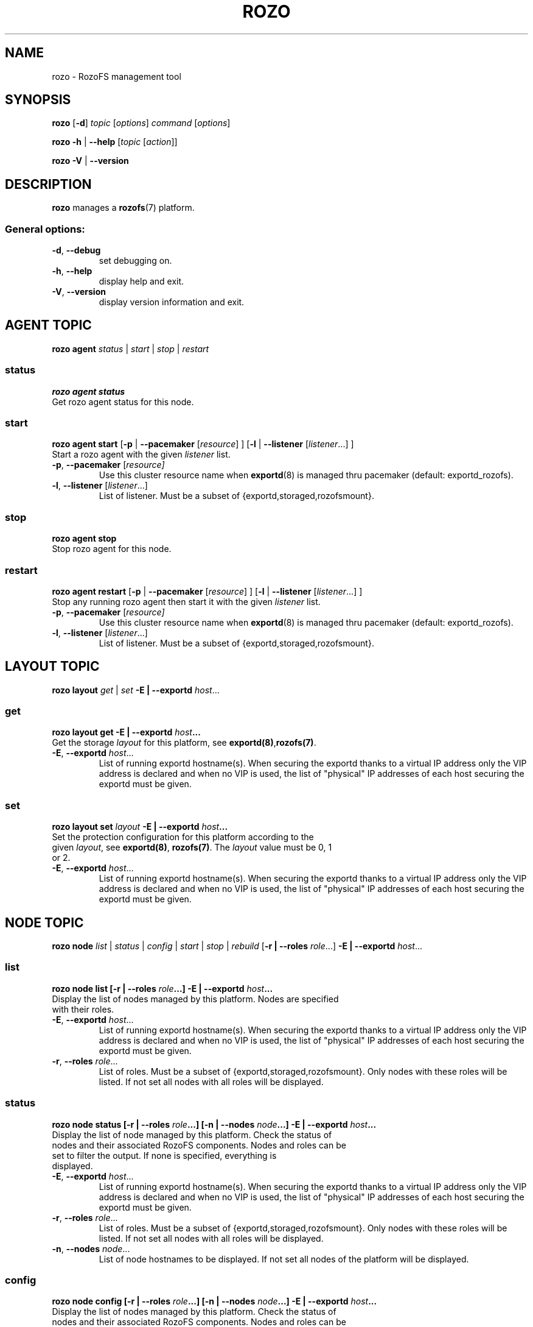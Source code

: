 .\" Process this file with
.\" groff -man -Tascii rozo.1
.\"
.TH ROZO 1 "September 2014" RozoFS "User Manuals"
.SH NAME
rozo \- RozoFS management tool
.SH SYNOPSIS
.B rozo
[\fB\-d\fP]
\fItopic
\fP[\fIoptions\fP]
\fIcommand
\fP[\fIoptions\fP]
.PP
.B rozo
\fB\-h\fP | \fB\-\-help\fP
[\fItopic\fP [\fIaction\fP]]
.PP
.B rozo
\fB\-V\fP | \fB\-\-version\fP
.PP
.SH DESCRIPTION
.B rozo
manages a
.BR rozofs (7)
platform.
.SS
General options:
.TP
\fB\-d\fP, \fB\-\-debug
set debugging on.
.TP
\fB\-h\fP, \fB\-\-help
display help and exit.
.TP
\fB\-V\fP, \fB\-\-version
display version information and exit.
.SH AGENT TOPIC
.B rozo agent
.I status \fP|\fI start \fP|\fI stop \fP|\fI restart
.SS status
.B rozo agent status
.TP
Get rozo agent status for this node.
.SS start
.B rozo agent start \fP[\fB\-p\fP | \fB\-\-pacemaker\fP [\fIresource\fP] ] [\fB\-l\fP | \fB\-\-listener\fP [\fIlistener\fP...] ]
.TP
\fPStart a rozo agent with the given \fIlistener\fP list.
.TP
\fB\-p\fP, \fB--pacemaker\fP [\fIresource]
Use this cluster resource name when 
.BR exportd (8) 
is managed thru pacemaker (default: exportd_rozofs).
.TP 
\fB\-l\fP, \fB--listener\fP [\fIlistener\fP...]
List of listener. Must be a subset of {exportd,storaged,rozofsmount}.

.SS stop
.B rozo agent stop
.TP
Stop rozo agent for this node.

.SS restart
.B rozo agent restart \fP[\fB\-p\fP | \fB\-\-pacemaker\fP [\fIresource\fP] ] [\fB\-l\fP | \fB\-\-listener\fP [\fIlistener\fP...] ]
.TP
\fPStop any running rozo agent then start it with the given \fIlistener\fP list.
.TP
\fB\-p\fP, \fB--pacemaker\fP [\fIresource]
Use this cluster resource name when 
.BR exportd (8) 
is managed thru pacemaker (default: exportd_rozofs).
.TP 
\fB\-l\fP, \fB--listener\fP [\fIlistener\fP...]
List of listener. Must be a subset of {exportd,storaged,rozofsmount}.

.\""" rozo layout
.SH LAYOUT TOPIC
.B rozo layout
.I get\fP | \fIset\fP \fB\-E | \-\-exportd\fP \fIhost\fP... 

.\" rozo layout get
.SS get
.B rozo layout get \fB\-E | \-\-exportd\fP \fIhost\fP... 
.TP 
Get the storage \fIlayout\fP for this platform, see \fBexportd(8)\fP,\fBrozofs(7)\fP.
.TP
\fB\-E\fP, \fB--exportd \fP\fIhost\fP...
List of running exportd hostname(s). When securing the exportd thanks to a
virtual IP address only the VIP address is declared and when no VIP is used,
the list of "physical" IP addresses of each host securing the
exportd must be given.

.\" rozo layout set
.SS set
.B rozo layout set \fIlayout\fP \fB\-E | \-\-exportd\fP \fIhost\fP... 
.TP 
Set the protection configuration for this platform according to the given \fIlayout\fP, see \fBexportd(8)\fP, \fBrozofs(7)\fP. The \fIlayout\fP value must be 0, 1 or 2.
.TP
\fB\-E\fP, \fB--exportd \fP\fIhost\fP...
List of running exportd hostname(s). When securing the exportd thanks to a
virtual IP address only the VIP address is declared and when no VIP is used,
the list of "physical" IP addresses of each host securing the
exportd must be given.


.SH NODE TOPIC
.B rozo node
.I list\fP | \fIstatus\fP | \fIconfig\fP | \fIstart\fP | \fIstop\fP | \fIrebuild\fP [\fB\-r | \-\-roles\fP \fIrole\fP...] \fB\-E | \-\-exportd\fP \fIhost\fP... 

.\" rozo node list
.SS list
.B rozo node list [\fB\-r | \-\-roles\fP \fIrole\fP...] \fB\-E | \-\-exportd\fP \fIhost\fP... 
.TP 
Display the list of nodes managed by this platform. Nodes are specified with their roles.
.TP
\fB\-E\fP, \fB--exportd \fP\fIhost\fP...
List of running exportd hostname(s). When securing the exportd thanks to a
virtual IP address only the VIP address is declared and when no VIP is used,
the list of "physical" IP addresses of each host securing the
exportd must be given.
.TP 
\fB\-r\fP, \fB--roles \fP\fI role\fP...
List of roles. Must be a subset of {exportd,storaged,rozofsmount}. Only nodes with these roles will be listed. If not set all nodes with all roles will be displayed.

.\" rozo node status
.SS status
.B rozo node status [\fB\-r | \-\-roles\fP \fIrole\fP...] [\fB\-n | \-\-nodes\fP \fInode\fP...] \fB\-E | \-\-exportd\fP \fIhost\fP... 
.TP 
Display the list of node managed by this platform. Check the status of nodes and their associated RozoFS components. Nodes and roles can be set to filter the output. If none is specified, everything is displayed.
.TP
\fB\-E\fP, \fB--exportd \fP\fIhost\fP...
List of running exportd hostname(s). When securing the exportd thanks to a
virtual IP address only the VIP address is declared and when no VIP is used,
the list of "physical" IP addresses of each host securing the
exportd must be given.
.TP
\fB\-r\fP, \fB--roles \fP\fIrole\fP... 
List of roles. Must be a subset of {exportd,storaged,rozofsmount}. Only nodes with these roles will be listed. If not set all nodes with all roles will be displayed.
.TP
\fB\-n\fP, \fB--nodes \fP\fInode\fP...
List of node hostnames to be displayed. If not set all nodes of the platform will be displayed.

.\" rozo node config
.SS config
.B rozo node config [\fB\-r | \-\-roles\fP \fIrole\fP...] [\fB\-n | \-\-nodes\fP \fInode\fP...] \fB\-E | \-\-exportd\fP \fIhost\fP... 
.TP 
Display the list of nodes managed by this platform. Check the status of nodes and their associated RozoFS components. Nodes and roles can be set to filter the output. If none is specified, everything is displayed.
.TP
\fB\-E\fP, \fB--exportd \fP\fIhost\fP...
List of running exportd hostname(s). When securing the exportd thanks to a
virtual IP address only the VIP address is declared and when no VIP is used,
the list of "physical" IP addresses of each host securing the
exportd must be given.
.TP
\fB\-r\fP, \fB--roles \fP\fIrole\fP... 
List of roles. Must be a subset of {exportd,storaged,rozofsmount}. Only nodes with these roles will be listed. If not set all nodes with all roles will be displayed.
.TP
\fB\-n\fP, \fB--nodes \fP\fInode\fP...
List of node hostnames to be displayed. If not set all nodes of the platform will be displayed.

.\" rozo node start
.SS start
.B rozo node start [\fB\-r | \-\-roles\fP \fIrole\fP...] [\fB\-n | \-\-nodes\fP \fInode\fP...] \fB\-E | \-\-exportd\fP \fIhost\fP... 
.TP 
Start node services.
.TP
\fB\-E\fP, \fB--exportd \fP\fIhost\fP...
List of running exportd hostname(s). When securing the exportd thanks to a
virtual IP address only the VIP address is declared and when no VIP is used,
the list of "physical" IP addresses of each host securing the
exportd must be given.
.TP
\fB\-r\fP, \fB\-\-roles\fP\fI role\fP... 
List of roles. Must be a subset of {exportd,storaged,rozofsmount}. Only nodes with these roles will be listed. If not set all nodes with all roles will be displayed.
.TP
\fB\-n\fP, \fB\-\-nodes\fP\fI node\fP,... 
List of node hostnames to be started. If not set all nodes of the platform will be started.

.\" rozo node stop
.SS stop
.B rozo node stop [\fB\-r |\-\-roles\fP \fIrole\fP...] [\fB\-n | \-\-nodes\fP \fInode\fP...] \fB\-E | \-\-exportd\fP \fIhost\fP... 
.TP
Stop node services.
.TP
\fB\-E\fP, \fB--exportd \fP\fIhost\fP...
List of running exportd hostname(s). When securing the exportd thanks to a
virtual IP address only the VIP address is declared and when no VIP is used,
the list of "physical" IP addresses of each host securing the
exportd must be given.
.TP
\fB\-r\fP, \fB\-\-roles\fP\fI role\fP... 
List of roles. Must be a subset of {exportd,storaged,rozofsmount}. Only nodes with these roles will be listed. If not set all nodes with all roles will be displayed.
.TP
\fB\-n\fP, \fB\-\-nodes\fP\fI node\fP...
List of node hostnames to be stopped. If not set all nodes of the platform
will be stopped.

.\" rozo node rebuild
.SS rebuild
.B rozo node rebuild \fB\-n | \-\-node\fP \fInode\fP \fB\-E | \-\-exportd\fP \fIhost\fP... 
.TP
Restart the storaged daemon for one storage node with processes for rebuild data of each storage declared in the storaged configuration file.
.TP
\fB\-E\fP, \fB--exportd \fP\fIhost\fP...
List of running exportd hostname(s). When securing the exportd thanks to a
virtual IP address only the VIP address is declared and when no VIP is used,
the list of "physical" IP addresses of each host securing the
exportd must be given.
.TP
\fB\-n\fP, \fB\-\-node\fP\fI node\fP
Storage node hostname to be restarted with rebuild processes.


.\""" rozo volume
.SH VOLUME TOPIC
.B rozo volume
.I list\fP | \fIstat\fP | \fIget\fP | \fIexpand\fP | \fIremove\fP \fB\-E | \-\-exportd\fP \fIhost\fP... 

.\" rozo volume list
.SS list
.B rozo volume list \fB\-E | \-\-exportd\fP \fIhost\fP... 
.TP 
Display the list of the volumes managed by this platform. Volumes contain clusters which contain storages.
.TP
\fB\-E\fP, \fB--exportd \fP\fIhost\fP...
List of running exportd hostname(s). When securing the exportd thanks to a
virtual IP address only the VIP address is declared and when no VIP is used,
the list of "physical" IP addresses of each host securing the
exportd must be given.

.\" rozo volume stat
.SS stat
.B rozo volume stat \fB\-E | \-\-exportd\fP \fIhost\fP... 
.TP 
Display statistics about the volumes managed by this platform.
.TP
\fB\-E\fP, \fB--exportd \fP\fIhost\fP...
List of running exportd hostname(s). When securing the exportd thanks to a
virtual IP address only the VIP address is declared and when no VIP is used,
the list of "physical" IP addresses of each host securing the
exportd must be given.

.\" rozo volume get
.SS get
.B rozo volume get \fIvid\fP... \fB\-E | \-\-exportd\fP \fIhost\fP... 
.TP 
Display statistics about the volume according to the given \fIvid(s)\fP.
.TP
\fB\-E\fP, \fB--exportd \fP\fIhost\fP...
List of running exportd hostname(s). When securing the exportd thanks to a
virtual IP address only the VIP address is declared and when no VIP is used,
the list of "physical" IP addresses of each host securing the
exportd must be given.

.\" rozo volume expand
.SS expand
.B rozo volume expand [\fB\-v | \-\-vid\fP \fIvid\fP] [\fB\-l | \-\-layout\fP \fIlayout\fP] \fInode\fP...  \fB\-E | \-\-exportd\fP \fIhost\fP... 
.TP 
Expand a volume relying on the given list of storage \fInode\fP hostnames.
.TP
\fB\-E\fP, \fB--exportd \fP\fIhost\fP...
List of running exportd hostname(s). When securing the exportd thanks to a
virtual IP address only the VIP address is declared and when no VIP is used,
the list of "physical" IP addresses of each host securing the
exportd must be given.
.TP
\fB\-v\fP, \fB\-\-vid\fP \fIvid\fP
\fBvid\fP of the volume to expand. If not set a new volume will be created.
.TP
\fB\-l\fP, \fB\-\-layout\fP \fIlayout\fP
Specific \fBlayout\fP to use. If not set the default \fBlayout\fP or the \fBlayout\fP of the already defined volume will be used.

.\" rozo volume remove
.SS remove
.B rozo volume remove \fB\-v | \-\-vid\fP \fIvid\fP... \fB\-E | \-\-exportd\fP \fIhost\fP... 
.TP 
Remove a volume according to the given \fIvid\fP list from this platform. Volume can be removed only if no export is defined on it.
.TP
\fB\-E\fP, \fB--exportd \fP\fIhost\fP...
List of running exportd hostname(s). When securing the exportd thanks to a
virtual IP address only the VIP address is declared and when no VIP is used,
the list of "physical" IP addresses of each host securing the
exportd must be given.
.TP
\fB\-v\fP, \fB\-\-vid\fP \fIvid\fP...
List of the \fBvid\fP of the volumes to remove.

.\""" rozo export
.SH EXPORT TOPIC
.B rozo export
.I list\fP | \fIcreate\fP | \fIupdate\fP | \fIremove\fP | \fIget\fP | \fImount\fP | \fIumount\fP \fB\-E | \-\-exportd\fP \fIhost\fP... 

.\" rozo export list
.SS list
.B rozo export list \fB\-E | \-\-exportd\fP \fIhost\fP 
.TP 
Display the list of the exports managed by this platform. 
.TP
\fB\-E\fP, \fB--exportd \fP\fIhost\fP...
List of running exportd hostname(s). When securing the exportd thanks to a
virtual IP address only the VIP address is declared and when no VIP is used,
the list of "physical" IP addresses of each host securing the
exportd must be given.

.SS create
.B rozo export create \fIvid\fP \fB\-E\fP | \fB--exportd\fP \fIhost\fP... [\fB\-n\fP | \fP\-\-name\fP\fI name\fP] [\fB\-p\fP | \fB--passwd\fP\fI password\fP] [\fB\-s\fP | \fB--squota\fP\fI squota\fP] [\fB\-a\fP | \fB--hquota\fP\fI hquota\fP]
.TP
Export a new filesystem on the given volume by \fIvid\fP.
.TP
\fB\-E\fP, \fB--exportd \fP\fIhost\fP...
List of running exportd hostname(s). When securing the exportd thanks to a
virtual IP address only the VIP address is declared and when no VIP is used,
the list of "physical" IP addresses of each host securing the
exportd must be given.
.TP
\fB\-n\fP, \fB\-\-name \fP\fIname
The name to give to the new export. If not set a name will be generated (export_x).
.TP
\fB\-p\fP, \fB\-\-passwd \fP\fIpasswd
Password to set.
.TP
\fB\-s\fP, \fB\-\-squota \fP\fIsquota
Soft quota to set. (value [K | M | G | T]) 
.TP
\fB\-a\fP, \fB\-\-hquota \fP\fIhquota
Hard quota to set. (value [K | M | G | T]) 

.SS update
.B rozo export update \fIeid\fP \fB\-E\fP | \fB--exportd\fP \fIhost\fP... [\fB\-c\fP | \fB--current\fP\fI password\fP] [\fB\-p\fP | \fB--passwd\fP\fI password\fP] [\fB\-s\fP | \fB--squota\fP\fI squota\fP] [\fB\-a\fP | \fB--hquota\fP\fI hquota\fP]
.TP
Update an export according to \fIeid\fP.
.TP
\fB\-E\fP, \fB--exportd \fP\fIhost\fP...
List of running exportd hostname(s). When securing the exportd thanks to a
virtual IP address only the VIP address is declared and when no VIP is used,
the list of "physical" IP addresses of each host securing the
exportd must be given.
.TP
\fB\-c\fP, \fB\-\-current \fP\fIpasswd
Current password (needed with \fB-p\fP).
.TP
\fB\-p\fP, \fB\-\-passwd \fP\fIpasswd
Password to set.
.TP
\fB\-s\fP, \fB\-\-squota \fP\fIsquota
Soft quota to set. (value [K | M | G | T]) 
.TP
\fB\-a\fP, \fB\-\-hquota \fP\fIhquota
Hard quota to set. (value [K | M | G | T]) 

.SS remove
.B rozo export remove [\fB\-f\fP | \fB--force\fP] \fIeid\fP... \fB\-E\fP | \fB--exportd\fP \fIhost\fP... 
.TP
Remove an export according to \fIeid\fP... Only empty exports will be removed. 
.TP
\fB\-E\fP, \fB--exportd \fP\fIhost\fP...
List of running exportd hostname(s). When securing the exportd thanks to a
virtual IP address only the VIP address is declared and when no VIP is used,
the list of "physical" IP addresses of each host securing the
exportd must be given.
.TP
\fB\-f\fP, \fB\-\-force 
Force removing non empty exports.

.SS mount
.B rozo export mount \fB\-E\fP | \fB--exportd\fP\fI host\fP... [\fB\-n\fP | \fB--node\fP \fInode\fP...] [\fB\-e\fP | \fB--eids\fP \fIeid\fP...] [\fB\-o\fP | \fB--options\fP \fIoptions\fP...]
.TP
Mount export(s) identified by \fIeid\fP... on nodes.
.TP
\fB\-E\fP, \fB--exportd \fP\fIhost\fP...
List of running exportd hostname(s). When securing the exportd thanks to a
virtual IP address only the VIP address is declared and when no VIP is used,
the list of "physical" IP addresses of each host securing the
exportd must be given.
.TP
\fB\-n\fP, \fB\-\-nodes \fP\fInode\fP...
List of \fInode\fP hostnames to mount on. If not set exports will be mount on each node.
.TP
\fB\-e\fP, \fB\-\-eids \fP\fIeid\fP...
List of export(s) identified by \fIeid\fP... to mount.
.TP
\fB\-o\fP, \fB\-\-options \fP\fIoptions\fP...
List of mount option(s) to use.

.SS umount
.B rozo export umount \fB\-E\fP | \fB--exportd\fP \fIhost\fP... [\fB\-n\fP | \fB--node\fP \fInode\fP...] [\fB\-e\fP | \fB--eids\fP \fIeid\fP...]
.TP
Umount export(s) identified by \fIeid\fP... on nodes. 
.TP
\fB\-E\fP, \fB--exportd \fP\fIhost\fP...
List of running exportd hostname(s). When securing the exportd thanks to a
virtual IP address only the VIP address is declared and when no VIP is used,
the list of "physical" IP addresses of each host securing the
exportd must be given.
.TP
\fB\-n\fP, \fB\-\-nodes \fP\fInode\fP...
List of \fInode\fP hostnames to umount from. If not set exports will be umount
from each node.
.TP
\fB\-e\fP, \fB\-\-eids \fP\fIeid\fP...
List of export(s) identified by \fIeid\fP... to umount.


.\""" rozo storage
.SH STORAGE TOPIC
.B rozo storage
.I list\fP | \fIget\fP | \fIadd\fP | \fIremove\fP \fB\-E | \-\-exportd\fP \fIhost\fP... 

.\" rozo storage list
.SS list
.B rozo storage list \fB\-E | \-\-exportd\fP \fIhost\fP 
.TP 
Display the list of the storage interface listeners.
.TP
\fB\-E\fP, \fB--exportd \fP\fIhost\fP...
List of running exportd hostname(s). When securing the exportd thanks to a
virtual IP address only the VIP address is declared and when no VIP is used,
the list of "physical" IP addresses of each host securing the
exportd must be given.

.\" rozo storage get
.SS get
.B rozo storage get \fInode\fP... \fB\-E | \-\-exportd\fP \fIhost\fP... 
.TP 
Get the interface listeners for the given storage \fInode\fP hostnames.
.TP
\fB\-E\fP, \fB--exportd \fP\fIhost\fP...
List of running exportd hostname(s). When securing the exportd thanks to a
virtual IP address only the VIP address is declared and when no VIP is used,
the list of "physical" IP addresses of each host securing the
exportd must be given.

.\" rozo storage add
.SS add
.B rozo storage add \fB\-n\fP | \fB\-\-nodes\fP \fInode\fP... \fB\-i\fP | \fB\-\-interface\fP \fIinterface\fP \fB\-p\fP | \fB\-\-port\fP \fIport\fP \fB\-E\fP | \fB\-\-exportd\fP \fIhost\fP... 
.TP
Add an interface listener according to the given \fIinterface\fP and \fIport\fP to the storaged \fIhost\fP.
.TP
\fB\-E\fP, \fB--exportd \fP\fIhost\fP...
List of running exportd hostname(s). When securing the exportd thanks to a
virtual IP address only the VIP address is declared and when no VIP is used,
the list of "physical" IP addresses of each host securing the
exportd must be given.
.TP
\fB\-n\fP, \fB\-\-nodes\fP \fInode\fP...
The list of running storaged nodes to add the new listener.
.TP
\fB\-i\fP, \fB\-\-interface\fP \fIinterface
Interface to set.
.TP
\fB\-p\fP, \fB\-\-port\fP \fIport
Port to set.

.\" rozo storage remove
.SS remove
.B rozo storage remove \fB\-n\fP | \fB\-\-nodes\fP \fInode\fP... \fB\-i\fP | \fB\-\-interface\fP \fIinterface\fP \fB\-p\fP | \fB\-\-port\fP \fIport\fP \fB\-E\fP | \fB\-\-exportd\fP \fIhost\fP... 
.TP
Remove an interface listener to the storaged \fInode\fP list according to the given \fIinterface\fP and \fIport\fP.
.TP
\fB\-E\fP, \fB--exportd \fP\fIhost\fP...
List of running exportd hostname(s). When securing the exportd thanks to a
virtual IP address only the VIP address is declared and when no VIP is used,
the list of "physical" IP addresses of each host securing the
exportd must be given.
.TP
\fB\-n\fP, \fB\-\-nodes\fP \fInode\fP...
The list of running storaged nodes to add the new listener.
.TP
\fB\-i\fP, \fB\-\-interface\fP \fIinterface
Interface to set.
.TP
\fB\-p\fP, \fB\-\-port\fP \fIport
Port to set.

.SH "ENVIRONMENT VARIABLE"
.TP
.IP "\fBROZO_EXPORT_HOSTNAME\fP"
Specify default exportd hostname(s) (option: \fB\-E\fP | \fB\-\-exportd\fP) 
using this environment variable . If not set, exportd hostname(s) must be 
specified with \fB\-E\fP | \fB\-\-exportd\fP option.

.SH "REPORTING BUGS"
Report bugs to <bugs@fizians.org>.


.SH COPYRIGHT
Copyright (c) 2013 Fizians SAS. <http://www.fizians.com>

Rozofs is free software; you can redistribute it and/or modify
it under the terms of the GNU General Public License as published
by the Free Software Foundation, version 2.

Rozofs is distributed in the hope that it will be useful, but
WITHOUT ANY WARRANTY; without even the implied warranty of
MERCHANTABILITY or FITNESS FOR A PARTICULAR PURPOSE.  See the GNU
General Public License for more details.

You should have received a copy of the GNU General Public License
along with this program.  If not, see <http://www.gnu.org/licenses/>.


.SH AUTHOR
Fizians <http://www.fizians.org>


.SH "SEE ALSO"
.BR rozofs (7),
.BR exportd (8),
.BR storaged (8)
.BR rozofsmount (8)
